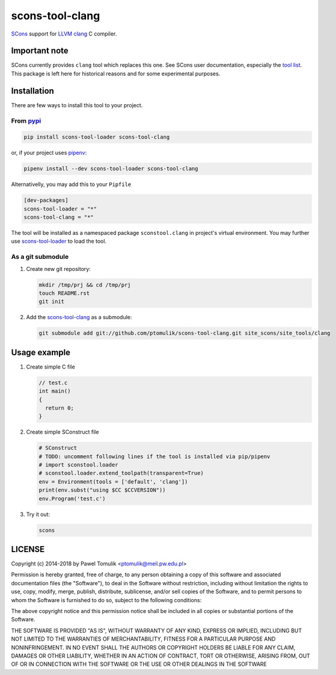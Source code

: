 scons-tool-clang
==================

.. image:: https://badge.fury.io/py/scons-tool-clang.svg
    :target: https://badge.fury.io/py/scons-tool-clang
    :alt: PyPi package version

.. image:: https://travis-ci.org/ptomulik/scons-tool-clang.svg?branch=master
    :target: https://travis-ci.org/ptomulik/scons-tool-clang
    :alt: Travis CI build status

SCons_ support for LLVM_ clang_ C compiler.

Important note
--------------

SCons currently provides ``clang`` tool which replaces this one. See SCons user
documentation, especially the `tool list`_. This package is left here for
historical reasons and for some experimental purposes.

Installation
------------

There are few ways to install this tool to your project.

From pypi_
^^^^^^^^^^

.. code-block:: shell

      pip install scons-tool-loader scons-tool-clang

or, if your project uses pipenv_:

.. code-block:: shell

      pipenv install --dev scons-tool-loader scons-tool-clang

Alternativelly, you may add this to your ``Pipfile``

.. code-block::

    [dev-packages]
    scons-tool-loader = "*"
    scons-tool-clang = "*"


The tool will be installed as a namespaced package ``sconstool.clang``
in project's virtual environment. You may further use scons-tool-loader_
to load the tool.

As a git submodule
^^^^^^^^^^^^^^^^^^

#. Create new git repository:

   .. code-block:: shell

      mkdir /tmp/prj && cd /tmp/prj
      touch README.rst
      git init

#. Add the `scons-tool-clang`_ as a submodule:

   .. code-block:: shell

      git submodule add git://github.com/ptomulik/scons-tool-clang.git site_scons/site_tools/clang

Usage example
-------------

#. Create simple C file

   .. code-block:: c

      // test.c
      int main()
      {
        return 0;
      }

#. Create simple SConstruct file

   .. code-block:: python

      # SConstruct
      # TODO: uncomment following lines if the tool is installed via pip/pipenv
      # import sconstool.loader
      # sconstool.loader.extend_toolpath(transparent=True)
      env = Environment(tools = ['default', 'clang'])
      print(env.subst("using $CC $CCVERSION"))
      env.Program('test.c')

#. Try it out:

   .. code-block:: shell

      scons

LICENSE
-------

Copyright (c) 2014-2018 by Pawel Tomulik <ptomulik@meil.pw.edu.pl>

Permission is hereby granted, free of charge, to any person obtaining a copy
of this software and associated documentation files (the "Software"), to deal
in the Software without restriction, including without limitation the rights
to use, copy, modify, merge, publish, distribute, sublicense, and/or sell
copies of the Software, and to permit persons to whom the Software is
furnished to do so, subject to the following conditions:

The above copyright notice and this permission notice shall be included in all
copies or substantial portions of the Software.

THE SOFTWARE IS PROVIDED "AS IS", WITHOUT WARRANTY OF ANY KIND, EXPRESS OR
IMPLIED, INCLUDING BUT NOT LIMITED TO THE WARRANTIES OF MERCHANTABILITY,
FITNESS FOR A PARTICULAR PURPOSE AND NONINFRINGEMENT. IN NO EVENT SHALL THE
AUTHORS OR COPYRIGHT HOLDERS BE LIABLE FOR ANY CLAIM, DAMAGES OR OTHER
LIABILITY, WHETHER IN AN ACTION OF CONTRACT, TORT OR OTHERWISE, ARISING FROM,
OUT OF OR IN CONNECTION WITH THE SOFTWARE OR THE USE OR OTHER DEALINGS IN THE
SOFTWARE

.. _LLVM: http://llvm.org/
.. _clang: http://clang.llvm.org/
.. _scons-tool-clang: https://github.com/ptomulik/scons-tool-clang
.. _scons-tool-loader: https://github.com/ptomulik/scons-tool-loader
.. _SCons: http://scons.org
.. _pipenv: https://pipenv.readthedocs.io/
.. _pypi: https://pypi.org/
.. _tool list: https://scons.org/doc/HTML/scons-user.html#app-tools

.. <!--- vim: set expandtab tabstop=2 shiftwidth=2 syntax=rst: -->
